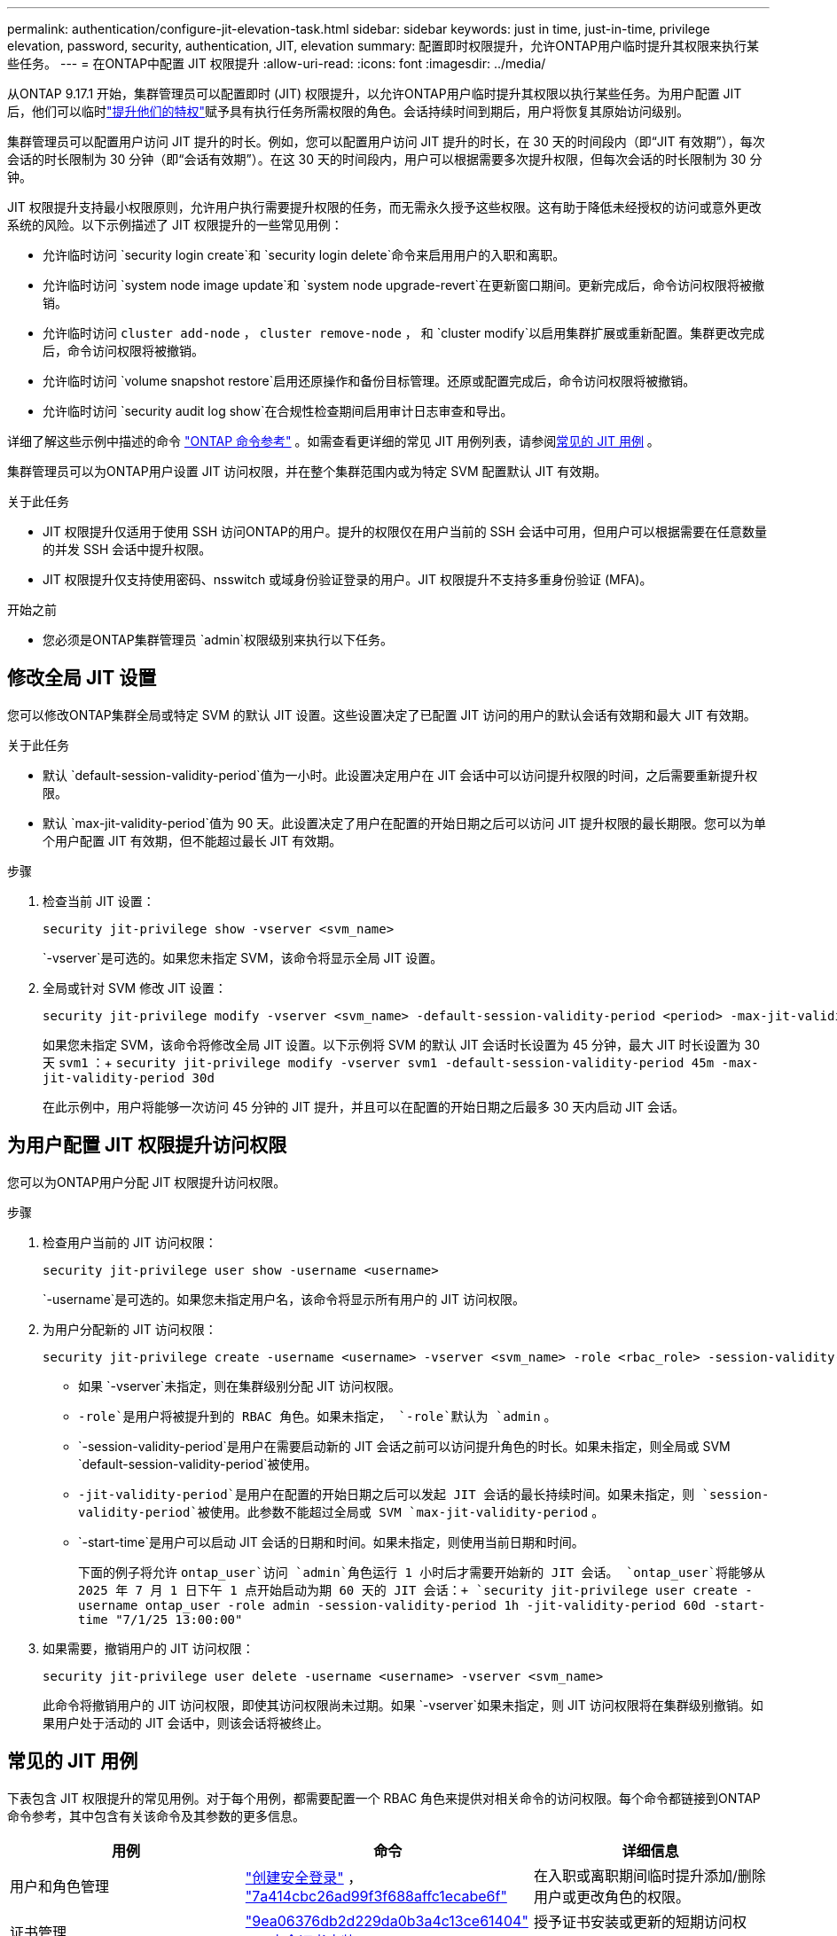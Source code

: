---
permalink: authentication/configure-jit-elevation-task.html 
sidebar: sidebar 
keywords: just in time, just-in-time, privilege elevation, password, security, authentication, JIT, elevation 
summary: 配置即时权限提升，允许ONTAP用户临时提升其权限来执行某些任务。 
---
= 在ONTAP中配置 JIT 权限提升
:allow-uri-read: 
:icons: font
:imagesdir: ../media/


[role="lead"]
从ONTAP 9.17.1 开始，集群管理员可以配置即时 (JIT) 权限提升，以允许ONTAP用户临时提升其权限以执行某些任务。为用户配置 JIT 后，他们可以临时link:elevate-jit-access-task.html["提升他们的特权"]赋予具有执行任务所需权限的角色。会话持续时间到期后，用户将恢复其原始访问级别。

集群管理员可以配置用户访问 JIT 提升的时长。例如，您可以配置用户访问 JIT 提升的时长，在 30 天的时间段内（即“JIT 有效期”），每次会话的时长限制为 30 分钟（即“会话有效期”）。在这 30 天的时间段内，用户可以根据需要多次提升权限，但每次会话的时长限制为 30 分钟。

JIT 权限提升支持最小权限原则，允许用户执行需要提升权限的任务，而无需永久授予这些权限。这有助于降低未经授权的访问或意外更改系统的风险。以下示例描述了 JIT 权限提升的一些常见用例：

* 允许临时访问 `security login create`和 `security login delete`命令来启用用户的入职和离职。
* 允许临时访问 `system node image update`和 `system node upgrade-revert`在更新窗口期间。更新完成后，命令访问权限将被撤销。
* 允许临时访问 `cluster add-node` ，  `cluster remove-node` ， 和 `cluster modify`以启用集群扩展或重新配置。集群更改完成后，命令访问权限将被撤销。
* 允许临时访问 `volume snapshot restore`启用还原操作和备份目标管理。还原或配置完成后，命令访问权限将被撤销。
* 允许临时访问 `security audit log show`在合规性检查期间启用审计日志审查和导出。


详细了解这些示例中描述的命令 https://docs.netapp.com/us-en/ontap-cli/["ONTAP 命令参考"^] 。如需查看更详细的常见 JIT 用例列表，请参阅<<常见的 JIT 用例>> 。

集群管理员可以为ONTAP用户设置 JIT 访问权限，并在整个集群范围内或为特定 SVM 配置默认 JIT 有效期。

.关于此任务
* JIT 权限提升仅适用于使用 SSH 访问ONTAP的用户。提升的权限仅在用户当前的 SSH 会话中可用，但用户可以根据需要在任意数量的并发 SSH 会话中提升权限。
* JIT 权限提升仅支持使用密码、nsswitch 或域身份验证登录的用户。JIT 权限提升不支持多重身份验证 (MFA)。


.开始之前
* 您必须是ONTAP集群管理员 `admin`权限级别来执行以下任务。




== 修改全局 JIT 设置

您可以修改ONTAP集群全局或特定 SVM 的默认 JIT 设置。这些设置决定了已配置 JIT 访问的用户的默认会话有效期和最大 JIT 有效期。

.关于此任务
* 默认 `default-session-validity-period`值为一小时。此设置决定用户在 JIT 会话中可以访问提升权限的时间，之后需要重新提升权限。
* 默认 `max-jit-validity-period`值为 90 天。此设置决定了用户在配置的开始日期之后可以访问 JIT 提升权限的最长期限。您可以为单个用户配置 JIT 有效期，但不能超过最长 JIT 有效期。


.步骤
. 检查当前 JIT 设置：
+
[source, cli]
----
security jit-privilege show -vserver <svm_name>
----
+
`-vserver`是可选的。如果您未指定 SVM，该命令将显示全局 JIT 设置。

. 全局或针对 SVM 修改 JIT 设置：
+
[source, cli]
----
security jit-privilege modify -vserver <svm_name> -default-session-validity-period <period> -max-jit-validity-period <period>
----
+
如果您未指定 SVM，该命令将修改全局 JIT 设置。以下示例将 SVM 的默认 JIT 会话时长设置为 45 分钟，最大 JIT 时长设置为 30 天 `svm1` ：+ 
`security jit-privilege modify -vserver svm1 -default-session-validity-period 45m -max-jit-validity-period 30d`

+
在此示例中，用户将能够一次访问 45 分钟的 JIT 提升，并且可以在配置的开始日期之后最多 30 天内启动 JIT 会话。





== 为用户配置 JIT 权限提升访问权限

您可以为ONTAP用户分配 JIT 权限提升访问权限。

.步骤
. 检查用户当前的 JIT 访问权限：
+
[source, cli]
----
security jit-privilege user show -username <username>
----
+
`-username`是可选的。如果您未指定用户名，该命令将显示所有用户的 JIT 访问权限。

. 为用户分配新的 JIT 访问权限：
+
[source, cli]
----
security jit-privilege create -username <username> -vserver <svm_name> -role <rbac_role> -session-validity-period <period> -jit-validity-period <period> -start-time <date>
----
+
** 如果 `-vserver`未指定，则在集群级别分配 JIT 访问权限。
**  `-role`是用户将被提升到的 RBAC 角色。如果未指定，  `-role`默认为 `admin` 。
** `-session-validity-period`是用户在需要启动新的 JIT 会话之前可以访问提升角色的时长。如果未指定，则全局或 SVM  `default-session-validity-period`被使用。
** `-jit-validity-period`是用户在配置的开始日期之后可以发起 JIT 会话的最长持续时间。如果未指定，则 `session-validity-period`被使用。此参数不能超过全局或 SVM  `max-jit-validity-period` 。
** `-start-time`是用户可以启动 JIT 会话的日期和时间。如果未指定，则使用当前日期和时间。
+
下面的例子将允许 `ontap_user`访问 `admin`角色运行 1 小时后才需要开始新的 JIT 会话。  `ontap_user`将能够从 2025 年 7 月 1 日下午 1 点开始启动为期 60 天的 JIT 会话：+ 
`security jit-privilege user create -username ontap_user -role admin -session-validity-period 1h -jit-validity-period 60d -start-time "7/1/25 13:00:00"`



. 如果需要，撤销用户的 JIT 访问权限：
+
[source, cli]
----
security jit-privilege user delete -username <username> -vserver <svm_name>
----
+
此命令将撤销用户的 JIT 访问权限，即使其访问权限尚未过期。如果 `-vserver`如果未指定，则 JIT 访问权限将在集群级别撤销。如果用户处于活动的 JIT 会话中，则该会话将被终止。





== 常见的 JIT 用例

下表包含 JIT 权限提升的常见用例。对于每个用例，都需要配置一个 RBAC 角色来提供对相关命令的访问权限。每个命令都链接到ONTAP命令参考，其中包含有关该命令及其参数的更多信息。

[cols="1,1a,1"]
|===
| 用例 | 命令 | 详细信息 


| 用户和角色管理  a| 
link:https://docs.netapp.com/us-en/ontap-cli/security-login-create.html["创建安全登录"] ， link:https://docs.netapp.com/us-en/ontap-cli/security-login-delete.html["7a414cbc26ad99f3f688affc1ecabe6f"]
| 在入职或离职期间临时提升添加/删除用户或更改角色的权限。 


| 证书管理  a| 
link:https://docs.netapp.com/us-en/ontap-cli/security-certificate-create.html["9ea06376db2d229da0b3a4c13ce61404"] ， link:https://docs.netapp.com/us-en/ontap-cli/security-certificate-install.html["安全证书安装"]
| 授予证书安装或更新的短期访问权限。 


| SSH/CLI 访问控制  a| 
`link:https://docs.netapp.com/us-en/ontap-cli/security-login-create.html[security login create] -application ssh`
| 临时授予 SSH 访问权限以进行故障排除或供应商支持。 


| 许可证管理  a| 
link:https://docs.netapp.com/us-en/ontap-cli/system-license-add.html["6c25ae7b27db9a62b5c245ad70b9d7cc"] ， link:https://docs.netapp.com/us-en/ontap-cli/system-license-delete.html["5f3eb0e0b3c2143bc24467a3ed94289e"]
| 授予在功能激活或停用期间添加或删除许可证的权限。 


| 系统升级和修补  a| 
link:https://docs.netapp.com/us-en/ontap-cli/system-node-image-update.html["系统节点映像更新"] ， link:https://docs.netapp.com/us-en/ontap-cli/system-node-upgrade-revert-upgrade.html["3375ab72573f54f214f0e7b4b9759e15"]
| 提升升级窗口，然后撤销。 


| 网络安全设置  a| 
link:https://docs.netapp.com/us-en/ontap-cli/security-login-role-create.html["创建安全登录角色"] ， link:https://docs.netapp.com/us-en/ontap-cli/security-login-role-modify.html["c44e895fab96f3c7a61edd2ebae0fd59"]
| 允许对网络相关的安全角色进行临时更改。 


| 集群管理  a| 
link:https://docs.netapp.com/us-en/ontap-cli/cluster-add-node.html["集群添加节点"] ， link:https://docs.netapp.com/us-en/ontap-cli/cluster-remove-node.html["cluster remove-node"] ， link:https://docs.netapp.com/us-en/ontap-cli/cluster-modify.html["集群修改"]
| 提升集群扩展或重新配置。 


| SVM 管理  a| 
link:https://docs.netapp.com/us-en/ontap-cli/vserver-create.html["创建SVM"] ， link:https://docs.netapp.com/us-en/ontap-cli/vserver-delete.html["a75eb9196380a98a2a2a693496267088"] ， link:https://docs.netapp.com/us-en/ontap-cli/vserver-modify.html["vserver修改"]
| 临时授予 SVM 管理员权限以进行配置或停用。 


| 卷管理  a| 
link:https://docs.netapp.com/us-en/ontap-cli/volume-create.html["卷创建"] ， link:https://docs.netapp.com/us-en/ontap-cli/volume-delete.html["卷删除"] ， link:https://docs.netapp.com/us-en/ontap-cli/volume-modify.html["卷修改"]
| 提升卷配置、调整大小或删除的权限。 


| Snapshot 管理  a| 
link:https://docs.netapp.com/us-en/ontap-cli/volume-snapshot-create.html["ceb6830d4a1748af1adc615d6239b127"] ， link:https://docs.netapp.com/us-en/ontap-cli/volume-snapshot-delete.html["1cf71c15916b07b46dc8360baf4bd9d5"] ， link:https://docs.netapp.com/us-en/ontap-cli/volume-snapshot-restore.html["8f381ba1024744332b561ba609495012"]
| 提升快照删除或在恢复期间恢复的权限。 


| 网络配置：  a| 
link:https://docs.netapp.com/us-en/ontap-cli/network-interface-create.html["8e4b4cb9c44fdee9551da126fb754f8a"] ， link:https://docs.netapp.com/us-en/ontap-cli/network-port-vlan-create.html["733be7dba8f13ff258d7f73e2740324c"]
| 授予在维护时段内进行网络更改的权利。 


| 磁盘/聚合管理  a| 
link:https://docs.netapp.com/us-en/ontap-cli/storage-disk-assign.html["3c698d76925a2f101122edd72990fc94"] ， link:https://docs.netapp.com/us-en/ontap-cli/storage-aggregate-create.html["1b40ef6e34df7d2fb54b5d639e14412d"] ， link:https://docs.netapp.com/us-en/ontap-cli/storage-aggregate-add-disks.html["be260f7e87b5ae56c1d81f359067a35f"]
| 提升添加或删除磁盘或管理聚合的能力。 


| 数据保护  a| 
link:https://docs.netapp.com/us-en/ontap-cli/snapmirror-create.html["SnapMirror 创建"] ， link:https://docs.netapp.com/us-en/ontap-cli/snapmirror-modify.html["snapmirror modify"] ， link:https://docs.netapp.com/us-en/ontap-cli/snapmirror-restore.html["SnapMirror 恢复"]
| 暂时提升以配置或恢复SnapMirror关系。 


| 性能调优  a| 
link:https://docs.netapp.com/us-en/ontap-cli/qos-policy-group-create.html["qos policy-group create"] ， link:https://docs.netapp.com/us-en/ontap-cli/qos-policy-group-modify.html["92e30cc5fff2e2aead2254497baabf90"]
| 提升性能故障排除或调整。 


| 审计日志访问  a| 
link:https://docs.netapp.com/us-en/ontap-cli/security-audit-log-show.html["8886c6249c30eca960ab30fed3c6746b"]
| 在合规性检查期间暂时提升审计日志审查或导出权限。 


| 事件和警报管理  a| 
link:https://docs.netapp.com/us-en/ontap-cli/event-notification-create.html["64b1a654c15b96443ae00ee82d8ea7ad"] ， link:https://docs.netapp.com/us-en/ontap-cli/event-notification-modify.html["3289b87193da03bd8309fc4b2ea2e02e"]
| 提升配置或测试事件通知或 SNMP 陷阱的权限。 


| 合规性驱动的数据访问  a| 
link:https://docs.netapp.com/us-en/ontap-cli/volume-show.html["volume show"] ， link:https://docs.netapp.com/us-en/ontap-cli/security-audit-log-show.html["8886c6249c30eca960ab30fed3c6746b"]
| 授予审计员临时只读访问权限以审查敏感数据或日志。 


| 特权访问审查  a| 
link:https://docs.netapp.com/us-en/ontap-cli/security-login-show.html["025c83c1a746b39471a98aa72befe950"] ， link:https://docs.netapp.com/us-en/ontap-cli/security-login-role-show.html["c964d7ae2ca92e255e3199e128824eb9"]
| 暂时提升权限以审查和报告特权访问权限。在限定时间内授予只读权限。 
|===